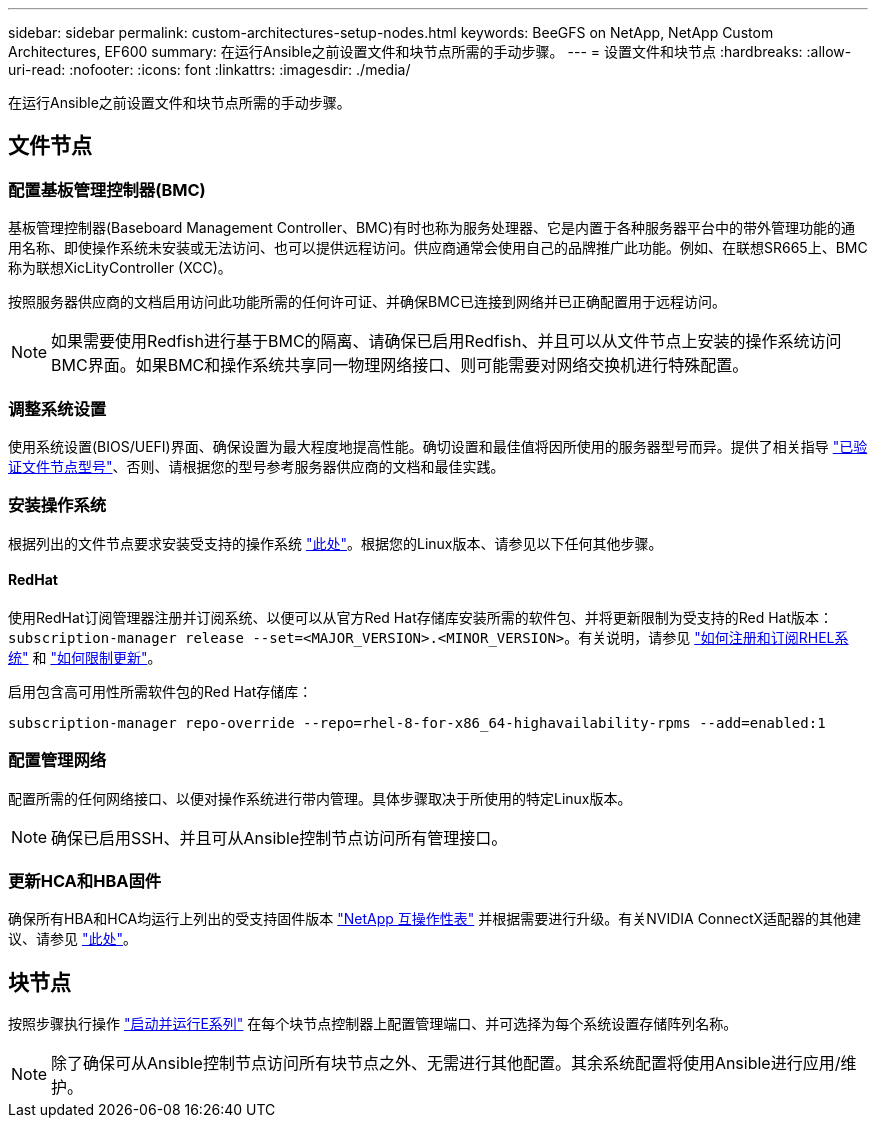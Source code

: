 ---
sidebar: sidebar 
permalink: custom-architectures-setup-nodes.html 
keywords: BeeGFS on NetApp, NetApp Custom Architectures, EF600 
summary: 在运行Ansible之前设置文件和块节点所需的手动步骤。 
---
= 设置文件和块节点
:hardbreaks:
:allow-uri-read: 
:nofooter: 
:icons: font
:linkattrs: 
:imagesdir: ./media/


[role="lead"]
在运行Ansible之前设置文件和块节点所需的手动步骤。



== 文件节点



=== 配置基板管理控制器(BMC)

基板管理控制器(Baseboard Management Controller、BMC)有时也称为服务处理器、它是内置于各种服务器平台中的带外管理功能的通用名称、即使操作系统未安装或无法访问、也可以提供远程访问。供应商通常会使用自己的品牌推广此功能。例如、在联想SR665上、BMC称为联想XicLityController (XCC)。

按照服务器供应商的文档启用访问此功能所需的任何许可证、并确保BMC已连接到网络并已正确配置用于远程访问。


NOTE: 如果需要使用Redfish进行基于BMC的隔离、请确保已启用Redfish、并且可以从文件节点上安装的操作系统访问BMC界面。如果BMC和操作系统共享同一物理网络接口、则可能需要对网络交换机进行特殊配置。



=== 调整系统设置

使用系统设置(BIOS/UEFI)界面、确保设置为最大程度地提高性能。确切设置和最佳值将因所使用的服务器型号而异。提供了相关指导 link:beegfs-deploy-file-node-tuning.html["已验证文件节点型号"^]、否则、请根据您的型号参考服务器供应商的文档和最佳实践。



=== 安装操作系统

根据列出的文件节点要求安装受支持的操作系统 link:beegfs-technology-requirements.html#file-node-requirements["此处"^]。根据您的Linux版本、请参见以下任何其他步骤。



==== RedHat

使用RedHat订阅管理器注册并订阅系统、以便可以从官方Red Hat存储库安装所需的软件包、并将更新限制为受支持的Red Hat版本： `subscription-manager release --set=<MAJOR_VERSION>.<MINOR_VERSION>`。有关说明，请参见 https://access.redhat.com/solutions/253273["如何注册和订阅RHEL系统"^] 和  https://access.redhat.com/solutions/2761031["如何限制更新"^]。

启用包含高可用性所需软件包的Red Hat存储库：

....
subscription-manager repo-override --repo=rhel-8-for-x86_64-highavailability-rpms --add=enabled:1
....


=== 配置管理网络

配置所需的任何网络接口、以便对操作系统进行带内管理。具体步骤取决于所使用的特定Linux版本。


NOTE: 确保已启用SSH、并且可从Ansible控制节点访问所有管理接口。



=== 更新HCA和HBA固件

确保所有HBA和HCA均运行上列出的受支持固件版本 link:https://imt.netapp.com/matrix/["NetApp 互操作性表"^] 并根据需要进行升级。有关NVIDIA ConnectX适配器的其他建议、请参见 link:beegfs-technology-requirements.html#file-node-requirements["此处"^]。



== 块节点

按照步骤执行操作 link:https://docs.netapp.com/us-en/e-series/getting-started/getup-run-concept.html["启动并运行E系列"^] 在每个块节点控制器上配置管理端口、并可选择为每个系统设置存储阵列名称。


NOTE: 除了确保可从Ansible控制节点访问所有块节点之外、无需进行其他配置。其余系统配置将使用Ansible进行应用/维护。
